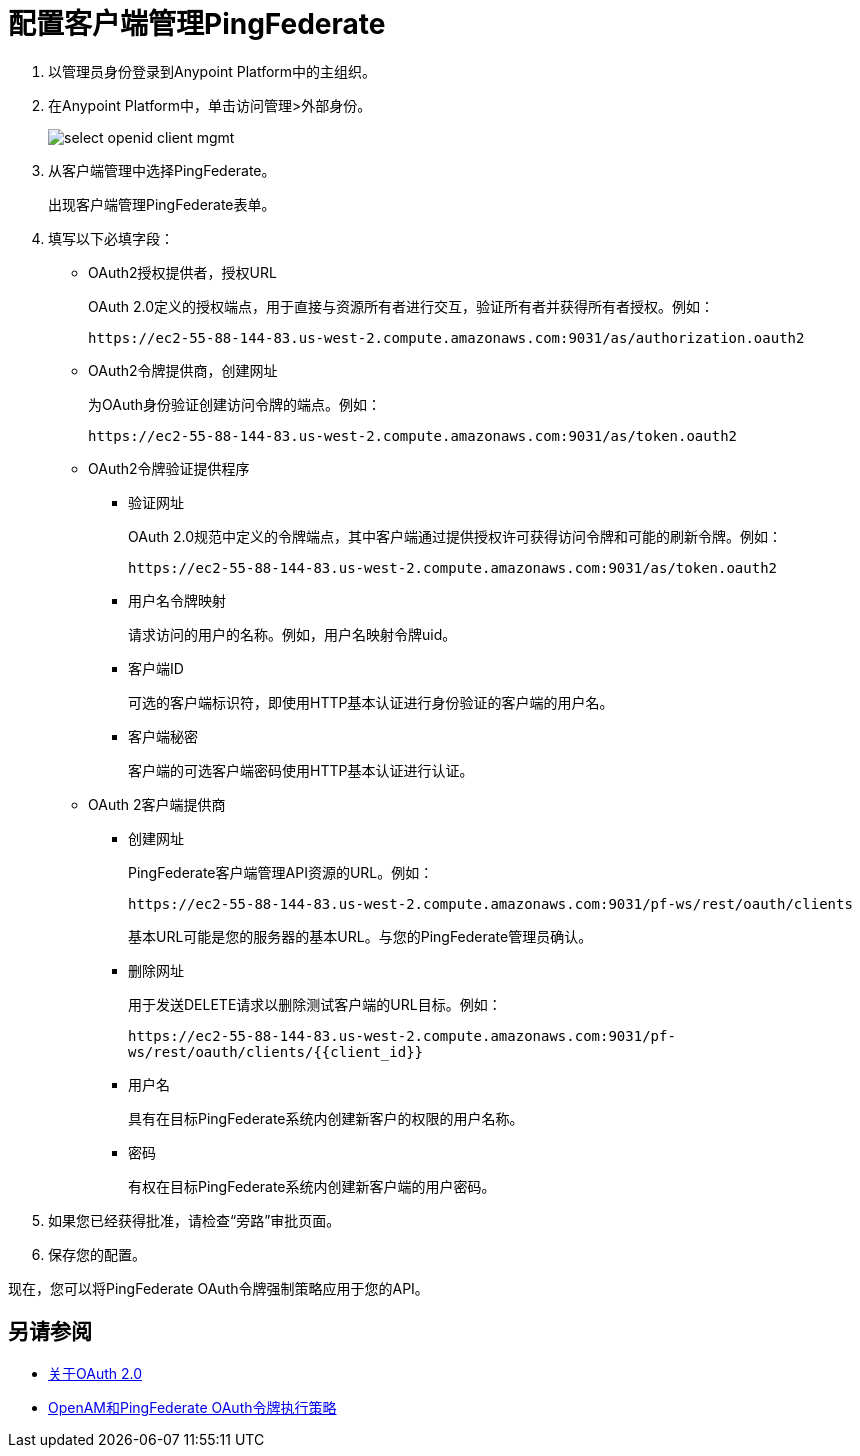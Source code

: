 = 配置客户端管理PingFederate

. 以管理员身份登录到Anypoint Platform中的主组织。
. 在Anypoint Platform中，单击访问管理>外部身份。
+
image::select-openid-client-mgmt.png[高度= 310，宽度= 452]
. 从客户端管理中选择PingFederate。
+
出现客户端管理PingFederate表单。
+
. 填写以下必填字段：
+
*  OAuth2授权提供者，授权URL
+
OAuth 2.0定义的授权端点，用于直接与资源所有者进行交互，验证所有者并获得所有者授权。例如：
+
`+https://ec2-55-88-144-83.us-west-2.compute.amazonaws.com:9031/as/authorization.oauth2+`
+
*  OAuth2令牌提供商，创建网址
+
为OAuth身份验证创建访问令牌的端点。例如：
+
`+https://ec2-55-88-144-83.us-west-2.compute.amazonaws.com:9031/as/token.oauth2+`
+
*  OAuth2令牌验证提供程序
+
** 验证网址
+
OAuth 2.0规范中定义的令牌端点，其中客户端通过提供授权许可获得访问令牌和可能的刷新令牌。例如：
+
`+https://ec2-55-88-144-83.us-west-2.compute.amazonaws.com:9031/as/token.oauth2+`
+
** 用户名令牌映射
+
请求访问的用户的名称。例如，用户名映射令牌uid。
+
** 客户端ID
+
可选的客户端标识符，即使用HTTP基本认证进行身份验证的客户端的用户名。
+
** 客户端秘密
+
客户端的可选客户端密码使用HTTP基本认证进行认证。
+
*  OAuth 2客户端提供商
+
** 创建网址
+
PingFederate客户端管理API资源的URL。例如：
+
`+https://ec2-55-88-144-83.us-west-2.compute.amazonaws.com:9031/pf-ws/rest/oauth/clients+`
+
基本URL可能是您的服务器的基本URL。与您的PingFederate管理员确认。
+
** 删除网址
+
用于发送DELETE请求以删除测试客户端的URL目标。例如：
+
`+https://ec2-55-88-144-83.us-west-2.compute.amazonaws.com:9031/pf-ws/rest/oauth/clients/{{client_id}}+`
+
** 用户名
+
具有在目标PingFederate系统内创建新客户的权限的用户名称。
+
** 密码
+
有权在目标PingFederate系统内创建新客户端的用户密码。
+
. 如果您已经获得批准，请检查“旁路”审批页面。
. 保存您的配置。

现在，您可以将PingFederate OAuth令牌强制策略应用于您的API。

== 另请参阅

*  link:/api-manager/aes-oauth-faq[关于OAuth 2.0]
*  link:/api-manager/openam-oauth-token-enforcement-policy[OpenAM和PingFederate OAuth令牌执行策略]
